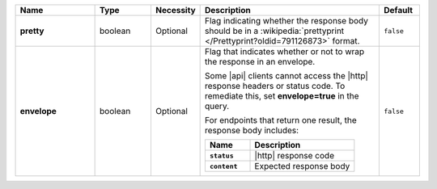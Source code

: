 .. list-table::
   :widths: 20 14 11 45 10
   :header-rows: 1
   :stub-columns: 1

   * - Name
     - Type
     - Necessity
     - Description
     - Default

   * - pretty
     - boolean
     - Optional
     - Flag indicating whether the response body should be in a
       :wikipedia:`prettyprint </Prettyprint?oldid=791126873>` format.
     - ``false``

   * - envelope
     - boolean
     - Optional
     - Flag that indicates whether or not to wrap the response in an
       envelope.

       Some |api| clients cannot access the |http| response headers or
       status code. To remediate this, set **envelope=true** in the
       query.

       For endpoints that return one result, the response body
       includes:

       .. list-table::
          :widths: 30 70
          :header-rows: 1
          :stub-columns: 1

          * - Name
            - Description

          * - ``status``
            - |http| response code
          * - ``content``
            - Expected response body

     - ``false``
